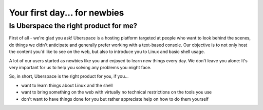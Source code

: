 .. _firstday-newbies:

#############################
Your first day... for newbies
#############################

Is Uberspace the right product for me?
======================================

First of all - we're glad you ask!
Uberspace is a hosting platform targeted at people who want to look behind the scenes, do things we didn't anticipate and generally prefer working with a text-based console.
Our objective is to not only host the content you'd like to see on the web, but also to introduce you to Linux and basic shell usage.

A lot of our users started as newbies like you and enjoyed to learn new things every day.
We don't leave you alone: It's very important for us to help you solving any problems you might face.

So, in short, Uberspace is the right product for you, if you...

* want to learn things about Linux and the shell
* want to bring something on the web with virtually no technical restrictions on the tools you use
* don't want to have things done for you but rather appreciate help on how to do them yourself
